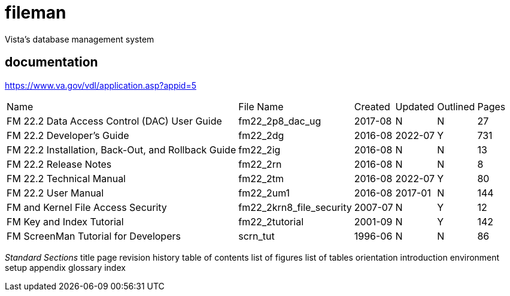 # fileman
Vista's database management system

## documentation
https://www.va.gov/vdl/application.asp?appid=5


[%autowidth]
|===

| Name	| File Name	| Created	| Updated	| Outlined	| Pages
		
| FM 22.2 Data Access Control (DAC) User Guide | fm22_2p8_dac_ug | 2017-08 | N | N | 27				
| FM 22.2 Developer's Guide	| fm22_2dg	| 2016-08 | 2022-07	| Y	| 731
| FM 22.2 Installation, Back-Out, and Rollback Guide | fm22_2ig	| 2016-08	| N	| N	| 13
| FM 22.2 Release Notes	 | fm22_2rn	| 2016-08	| N| 	N| 	8
| FM 22.2 Technical Manual	| fm22_2tm	| 2016-08 | 2022-07 | 	Y| 	80
| FM 22.2 User Manual | fm22_2um1	| 2016-08	| 2017-01 | N	| 144
| FM and Kernel File Access Security | fm22_2krn8_file_security | 2007-07| 	N	| Y	| 12
| FM Key and Index Tutorial	 | fm22_2tutorial	| 2001-09	| N | 	Y | 	142
| FM ScreenMan Tutorial for Developers	 | scrn_tut	| 1996-06	| N	| N	| 86

|===



__Standard Sections__
title page  
revision history  
table of contents  
list of figures  
list of tables  
orientation  
introduction  
environment setup  
appendix  
glossary  
index  

